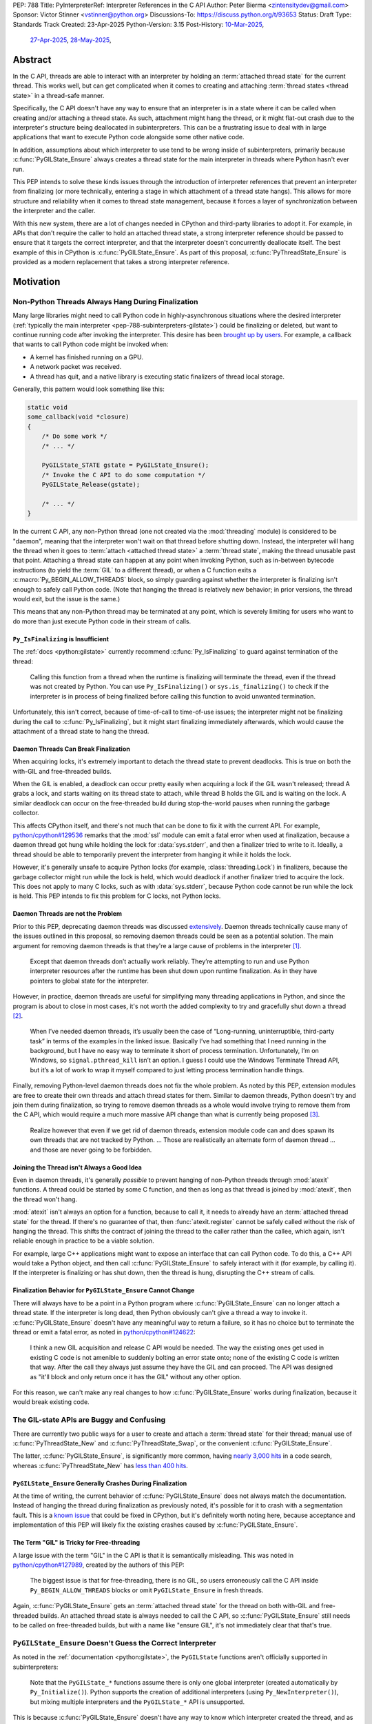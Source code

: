 PEP: 788
Title: PyInterpreterRef: Interpreter References in the C API
Author: Peter Bierma <zintensitydev@gmail.com>
Sponsor: Victor Stinner <vstinner@python.org>
Discussions-To: https://discuss.python.org/t/93653
Status: Draft
Type: Standards Track
Created: 23-Apr-2025
Python-Version: 3.15
Post-History: `10-Mar-2025 <https://discuss.python.org/t/83959>`__,
              `27-Apr-2025 <https://discuss.python.org/t/89863>`__,
              `28-May-2025 <https://discuss.python.org/t/93653>`__,


Abstract
========

In the C API, threads are able to interact with an interpreter by holding an
:term:`attached thread state` for the current thread. This works well, but
can get complicated when it comes to creating and attaching
:term:`thread states <thread state>` in a thread-safe manner.

Specifically, the C API doesn't have any way to ensure that an interpreter
is in a state where it can be called when creating and/or attaching a thread
state. As such, attachment might hang the thread, or it might flat-out crash
due to the interpreter's structure being deallocated in subinterpreters.
This can be a frustrating issue to deal with in large applications that
want to execute Python code alongside some other native code.

In addition, assumptions about which interpreter to use tend to be wrong
inside of subinterpreters, primarily because :c:func:`PyGILState_Ensure`
always creates a thread state for the main interpreter in threads where
Python hasn't ever run.

This PEP intends to solve these kinds issues through the introduction of
interpreter references that prevent an interpreter from finalizing (or more
technically, entering a stage in which attachment of a thread state hangs).
This allows for more structure and reliability when it comes to thread state
management, because it forces a layer of synchronization between the
interpreter and the caller.

With this new system, there are a lot of changes needed in CPython and
third-party libraries to adopt it. For example, in APIs that don't require
the caller to hold an attached thread state, a strong interpreter reference
should be passed to ensure that it targets the correct interpreter, and that
the interpreter doesn't concurrently deallocate itself. The best example of
this in CPython is :c:func:`PyGILState_Ensure`. As part of this proposal,
:c:func:`PyThreadState_Ensure` is provided as a modern replacement that
takes a strong interpreter reference.

Motivation
==========

Non-Python Threads Always Hang During Finalization
--------------------------------------------------

Many large libraries might need to call Python code in highly-asynchronous
situations where the desired interpreter
(:ref:`typically the main interpreter <pep-788-subinterpreters-gilstate>`)
could be finalizing or deleted, but want to continue running code after
invoking the interpreter. This desire has been
`brought up by users <https://discuss.python.org/t/78850/>`_.
For example, a callback that wants to call Python code might be invoked when:

- A kernel has finished running on a GPU.
- A network packet was received.
- A thread has quit, and a native library is executing static finalizers of
  thread local storage.

Generally, this pattern would look something like this:

.. code-block:: c

    static void
    some_callback(void *closure)
    {
        /* Do some work */
        /* ... */

        PyGILState_STATE gstate = PyGILState_Ensure();
        /* Invoke the C API to do some computation */
        PyGILState_Release(gstate);

        /* ... */
    }

In the current C API, any non-Python thread (one not created via the
:mod:`threading` module) is considered to be "daemon", meaning that the interpreter
won't wait on that thread before shutting down. Instead, the interpreter will hang the
thread when it goes to :term:`attach <attached thread state>` a :term:`thread state`,
making the thread unusable past that point. Attaching a thread state can happen at
any point when invoking Python, such as in-between bytecode instructions
(to yield the :term:`GIL` to a different thread), or when a C function exits a
:c:macro:`Py_BEGIN_ALLOW_THREADS` block, so simply guarding against whether the
interpreter is finalizing isn't enough to safely call Python code. (Note that hanging
the thread is relatively new behavior; in prior versions, the thread would exit,
but the issue is the same.)

This means that any non-Python thread may be terminated at any point, which
is severely limiting for users who want to do more than just execute Python
code in their stream of calls.

``Py_IsFinalizing`` is Insufficient
***********************************

The :ref:`docs <python:gilstate>`
currently recommend :c:func:`Py_IsFinalizing` to guard against termination of
the thread:

    Calling this function from a thread when the runtime is finalizing will
    terminate the thread, even if the thread was not created by Python. You
    can use ``Py_IsFinalizing()`` or ``sys.is_finalizing()`` to check if the
    interpreter is in process of being finalized before calling this function
    to avoid unwanted termination.

Unfortunately, this isn't correct, because of time-of-call to time-of-use
issues; the interpreter might not be finalizing during the call to
:c:func:`Py_IsFinalizing`, but it might start finalizing immediately
afterwards, which would cause the attachment of a thread state to hang the
thread.

Daemon Threads Can Break Finalization
*************************************

When acquiring locks, it's extremely important to detach the thread state to
prevent deadlocks. This is true on both the with-GIL and free-threaded builds.

When the GIL is enabled, a deadlock can occur pretty easily when acquiring a
lock if the GIL wasn't released; thread A grabs a lock, and starts waiting on
its thread state to attach, while thread B holds the GIL and is waiting on the
lock. A similar deadlock can occur on the free-threaded build during stop-the-world
pauses when running the garbage collector.

This affects CPython itself, and there's not much that can be done
to fix it with the current API. For example,
`python/cpython#129536 <https://github.com/python/cpython/issues/129536>`_
remarks that the :mod:`ssl` module can emit a fatal error when used at
finalization, because a daemon thread got hung while holding the lock
for :data:`sys.stderr`, and then a finalizer tried to write to it.
Ideally, a thread should be able to temporarily prevent the interpreter
from hanging it while it holds the lock.

However, it's generally unsafe to acquire Python locks (for example,
:class:`threading.Lock`) in finalizers, because the garbage collector
might run while the lock is held, which would deadlock if another finalizer
tried to acquire the lock. This does not apply to many C locks, such as with
:data:`sys.stderr`, because Python code cannot be run while the lock is held.
This PEP intends to fix this problem for C locks, not Python locks.

Daemon Threads are not the Problem
**********************************

Prior to this PEP, deprecating daemon threads was discussed
`extensively <https://discuss.python.org/t/68836>`_. Daemon threads technically
cause many of the issues outlined in this proposal, so removing daemon threads
could be seen as a potential solution. The main argument for removing daemon
threads is that they're a large cause of problems in the interpreter
`[1] <https://discuss.python.org/t/68836/6>`_.

    Except that daemon threads don’t actually work reliably. They’re attempting
    to run and use Python interpreter resources after the runtime has been shut
    down upon runtime finalization. As in they have pointers to global state for
    the interpreter.

However, in practice, daemon threads are useful for simplifying many threading
applications in Python, and since the program is about to close in most cases,
it's not worth the added complexity to try and gracefully shut down a thread
`[2] <https://discuss.python.org/t/68836/3>`_.

    When I’ve needed daemon threads, it’s usually been the case of “Long-running,
    uninterruptible, third-party task” in terms of the examples in the linked issue.
    Basically I’ve had something that I need running in the background, but I have
    no easy way to terminate it short of process termination. Unfortunately, I’m on
    Windows, so ``signal.pthread_kill`` isn’t an option. I guess I could use the
    Windows Terminate Thread API, but it’s a lot of work to wrap it myself compared
    to just letting process termination handle things.

Finally, removing Python-level daemon threads does not fix the whole problem.
As noted by this PEP, extension modules are free to create their own threads
and attach thread states for them. Similar to daemon threads, Python doesn't
try and join them during finalization, so trying to remove daemon threads
as a whole would involve trying to remove them from the C API, which would
require a much more massive API change than what is currently being proposed
`[3] <https://discuss.python.org/t/68836/7>`_.

    Realize however that even if we get rid of daemon threads, extension
    module code can and does spawn its own threads that are not tracked by
    Python. ... Those are realistically an alternate form of daemon thread
    ... and those are never going to be forbidden.

Joining the Thread isn't Always a Good Idea
*******************************************

Even in daemon threads, it's generally *possible* to prevent hanging of
non-Python threads through :mod:`atexit` functions.
A thread could be started by some C function, and then as long as
that thread is joined by :mod:`atexit`, then the thread won't hang.

:mod:`atexit` isn't always an option for a function, because to call it, it
needs to already have an :term:`attached thread state` for the thread. If
there's no guarantee of that, then :func:`atexit.register` cannot be safely
called without the risk of hanging the thread. This shifts the contract
of joining the thread to the caller rather than the callee, which again,
isn't reliable enough in practice to be a viable solution.

For example, large C++ applications might want to expose an interface that can
call Python code. To do this, a C++ API would take a Python object, and then
call :c:func:`PyGILState_Ensure` to safely interact with it (for example, by
calling it). If the interpreter is finalizing or has shut down, then the thread
is hung, disrupting the C++ stream of calls.

.. _pep-788-hanging-compat:

Finalization Behavior for ``PyGILState_Ensure`` Cannot Change
*************************************************************

There will always have to be a point in a Python program where
:c:func:`PyGILState_Ensure` can no longer attach a thread state.
If the interpreter is long dead, then Python obviously can't give a
thread a way to invoke it. :c:func:`PyGILState_Ensure` doesn't have any
meaningful way to return a failure, so it has no choice but to terminate
the thread or emit a fatal error, as noted in
`python/cpython#124622 <https://github.com/python/cpython/issues/124622>`_:

    I think a new GIL acquisition and release C API would be needed. The way
    the existing ones get used in existing C code is not amenible to suddenly
    bolting an error state onto; none of the existing C code is written that
    way. After the call they always just assume they have the GIL and can
    proceed. The API was designed as "it'll block and only return once it has
    the GIL" without any other option.

For this reason, we can't make any real changes to how :c:func:`PyGILState_Ensure`
works during finalization, because it would break existing code.

The GIL-state APIs are Buggy and Confusing
------------------------------------------

There are currently two public ways for a user to create and attach a
:term:`thread state` for their thread; manual use of :c:func:`PyThreadState_New`
and :c:func:`PyThreadState_Swap`, or the convenient :c:func:`PyGILState_Ensure`.

The latter, :c:func:`PyGILState_Ensure`, is significantly more common, having
`nearly 3,000 hits <https://grep.app/search?q=pygilstate_ensure>`_ in a code
search, whereas :c:func:`PyThreadState_New` has
`less than 400 hits <https://grep.app/search?q=PyThreadState_New>`_.

``PyGILState_Ensure`` Generally Crashes During Finalization
***********************************************************

At the time of writing, the current behavior of :c:func:`PyGILState_Ensure` does not
always match the documentation. Instead of hanging the thread during finalization
as previously noted, it's possible for it to crash with a segmentation
fault. This is a `known issue <https://github.com/python/cpython/issues/124619>`_
that could be fixed in CPython, but it's definitely worth noting
here, because acceptance and implementation of this PEP will likely fix
the existing crashes caused by :c:func:`PyGILState_Ensure`.

The Term "GIL" is Tricky for Free-threading
*******************************************

A large issue with the term "GIL" in the C API is that it is semantically
misleading. This was noted in `python/cpython#127989
<https://github.com/python/cpython/issues/127989>`_,
created by the authors of this PEP:

    The biggest issue is that for free-threading, there is no GIL, so users
    erroneously call the C API inside ``Py_BEGIN_ALLOW_THREADS`` blocks or
    omit ``PyGILState_Ensure`` in fresh threads.

Again, :c:func:`PyGILState_Ensure` gets an :term:`attached thread state`
for the thread on both with-GIL and free-threaded builds.
An attached thread state is always needed to call the C API, so
:c:func:`PyGILState_Ensure` still needs to be called on free-threaded builds,
but with a name like "ensure GIL", it's not immediately clear that that's true.

.. _pep-788-subinterpreters-gilstate:

``PyGILState_Ensure`` Doesn't Guess the Correct Interpreter
-----------------------------------------------------------

As noted in the :ref:`documentation <python:gilstate>`,
the ``PyGILState`` functions aren't officially supported in subinterpreters:

    Note that the ``PyGILState_*`` functions assume there is only one global
    interpreter (created automatically by ``Py_Initialize()``). Python
    supports the creation of additional interpreters (using
    ``Py_NewInterpreter()``), but mixing multiple interpreters and the
    ``PyGILState_*`` API is unsupported.

This is because :c:func:`PyGILState_Ensure` doesn't have any way
to know which interpreter created the thread, and as such, it has to assume
that it was the main interpreter. There isn't any way to detect this at
runtime, so spurious races are bound to come up in threads created by
subinterpreters, because synchronization for the wrong interpreter will be
used on objects shared between the threads.

For example, if the thread had access to object A, which belongs to a
subinterpreter, but then called :c:func:`PyGILState_Ensure`, the thread would
have an :term:`attached thread state` pointing to the main interpreter,
not the subinterpreter. This means that any :term:`GIL` assumptions about the
object are wrong! There isn't any synchronization between the two GILs, so both
the thread and the main thread could try to increment the object's reference count
at the same time, causing a data race.

An Interpreter Can Concurrently Deallocate
------------------------------------------

The other way of creating a non-Python thread, :c:func:`PyThreadState_New` and
:c:func:`PyThreadState_Swap`, is a lot better for supporting subinterpreters
(because :c:func:`PyThreadState_New` takes an explicit interpreter, rather than
assuming that the main interpreter was requested), but is still limited by the
current hanging problems in the C API. Manual creation of thread states
("manual" in contrast to the implicit creation of one in
:c:func:`PyGILState_Ensure`) does not solve any of the aforementioned
thread-safety issues with thread states.

In addition, subinterpreters typically have a much shorter lifetime than the
main interpreter, so if there was no synchronization between the calling thread
and the created thread, there's a much higher chance that an interpreter-state
passed to a thread will have already finished and have been deallocated,
causing use-after-free crashes. As of writing, this is a relatively
theoretical problem, but it's likely this will become more of an issue
in newer versions with the recent acceptance of :pep:`734`.

Rationale
=========

So, how do we address all of this? The best way seems to be starting from
scratch and "reimagining" how to create, acquire and attach
:term:`thread states <thread state>` in the C API.

Preventing Interpreter Shutdown with Reference Counting
-------------------------------------------------------

This PEP takes an approach where an interpreter is given a reference count
that prevents it from shutting down. So, holding a "strong reference" to the
interpreter will make it safe to call the C API without worrying about the
thread being hung.

This means that interfacing Python (for example, in a C++ library) will need
a reference to the interpreter in order to safely call the object, which is
definitely more inconvenient than assuming the main interpreter is the right
choice, but there's not really another option. A future proposal could perhaps
make this cleaner by adding a tracking mechanism for an object's interpreter
(such as a field on :c:type:`PyObject`).

Generally speaking, a strong interpreter reference should be short-lived. An
interpreter reference should act similar to a lock, or a "critical section",
where the interpreter must not hang the thread or deallocate. For example,
when acquiring an IO lock, a strong interpreter reference should be acquired
before locking, and then released once the lock is released.

Weak References
***************

This proposal also comes with weak references to an interpreter that don't
prevent it from shutting down, but can be promoted to a strong reference when
the user decides that they want to call the C API.  If an interpreter is
destroyed or past the point where it can create strong references, promotion
of a weak reference will fail.

A weak reference will typically live much longer than a strong reference.
This is useful for many of the asynchronous situations stated previously,
where the thread itself shouldn't prevent the desired interpreter from shutting
down, but also allow the thread to execute Python when needed.

For example, a (non-reentrant) event handler may store a weak interpreter
reference in its ``void *arg`` parameter, and then that weak reference will
be promoted to a strong reference when it's time to call Python code.

Removing the outdated GIL-state APIs
------------------------------------

Due to the unfixable issues with ``PyGILState``, this PEP intends to do away
with them entirely. In today's C API, all ``PyGILState`` functions are
replaceable with ``PyThreadState`` counterparts that are compatibile with
subinterpreters:

- :c:func:`PyGILState_Ensure`: :c:func:`PyThreadState_Swap` & :c:func:`PyThreadState_New`
- :c:func:`PyGILState_Release`: :c:func:`PyThreadState_Clear` & :c:func:`PyThreadState_Delete`
- :c:func:`PyGILState_GetThisThreadState`: :c:func:`PyThreadState_Get` (roughly)
- :c:func:`PyGILState_Check`: ``PyThreadState_GetUnchecked() != NULL``

This PEP specifies a deprecation for these functions (while remaining
in the stable ABI), because :c:func:`PyThreadState_Ensure` and
:c:func:`PyThreadState_Release` will act as more-correct replacements for
:c:func:`PyGILState_Ensure` and :c:func:`PyGILState_Release`, due to the
requirement of a specific interpreter.

The exact details of this deprecation aren't too clear. It's likely that
the usual five-year deprecation (as specificed by :pep:`387`) will be too
short, so for now, these functions will have no specific removal date.

Specification
=============

Interpreter References to Prevent Shutdown
------------------------------------------

An interpreter will keep a reference count that's managed by users of the
C API. When the interpreter starts finalizing, it will wait until its reference
count reaches zero before proceeding to a point where threads will be hung and
it may deallocate its state. The interpreter will wait on its reference count
around the same time when :class:`threading.Thread` objects are joined, but
note that this *is not* the same as joining the thread; the interpreter will
only wait until the reference count is zero, and then proceed.
After the reference count has reached zero, threads can no longer prevent the
interpreter from shutting down (thus :c:func:`PyInterpreterRef_Get` and
:c:func:`PyInterpreterWeakRef_AsStrong` will fail).

A weak reference to an interpreter won't prevent it from finalizing, and can
be safely accessed after the interpreter no longer supports creating strong
references, and even after the interpreter-state has been deleted. Deletion
and duplication of the weak reference will always be allowed, but promotion
(:c:func:`PyInterpreterWeakRef_AsStrong`) will always fail after the
interpreter reaches a point where strong references have been waited on.

Strong Interpreter References
*****************************

.. c:type:: PyInterpreterRef

   An opaque, strong reference to an interpreter.
   The interpreter will wait until a strong reference has been released
   before shutting down.

   This type is guaranteed to be pointer-sized.

.. c:function:: int PyInterpreterRef_Get(PyInterpreterRef *ref)

    Acquire a strong reference to the current interpreter.

    On success, this function returns ``0`` and sets *ref*
    to a strong reference to the interpreter, and returns ``-1``
    with an exception set on failure.

    Failure typically indicates that the interpreter has
    already finished waiting on strong references.

    The caller must hold an :term:`attached thread state`.

.. c:function:: int PyInterpreterRef_Main(PyInterpreterRef *ref)

    Acquire a strong reference to the main interpreter.

    This function only exists for special cases where a specific interpreter
    can't be saved. Prefer safely acquiring a reference through
    :c:func:`PyInterpreterRef_Get` whenever possible.

    On success, this function will return ``0`` and set *ref* to a strong
    reference, and on failure, this function will return ``-1``.

    Failure typically indicates that the main interpreter has already finished
    waiting on its reference count.

    The caller does not need to hold an :term:`attached thread state`.

.. c:function:: PyInterpreterState *PyInterpreterRef_AsInterpreter(PyInterpreterRef ref)

    Return the interpreter denoted by *ref*.

    This function cannot fail, and the caller doesn't need to hold an
    :term:`attached thread state`.

.. c:function:: PyInterpreterRef PyInterpreterRef_Dup(PyInterpreterRef ref)

    Duplicate a strong reference to an interpreter.

    This function cannot fail, and the caller doesn't need to hold an
    :term:`attached thread state`.

.. c:function:: void PyInterpreterRef_Close(PyInterpreterRef ref)

    Release a strong reference to an interpreter, allowing it to shut down
    if there are no references left.

    This function cannot fail, and the caller doesn't need to hold an
    :term:`attached thread state`.

Weak Interpreter References
***************************

.. c:type:: PyInterpreterWeakRef

    An opaque, weak reference to an interpreter.
    The interpreter will *not* wait for the reference to be
    released before shutting down.

    This type is guaranteed to be pointer-sized.

.. c:function:: int PyInterpreterWeakRef_Get(PyInterpreterWeakRef *wref)

    Acquire a weak reference to the current interpreter.

    This function is generally meant to be used in tandem with
    :c:func:`PyInterpreterWeakRef_AsStrong`.

    On success, this function returns ``0`` and sets *wref* to a
    weak reference to the interpreter, and returns ``-1`` with an exception
    set on failure.

    The caller must hold an :term:`attached thread state`.

.. c:function:: PyInterpreterWeakRef PyInterpreterWeakRef_Dup(PyInterpreterWeakRef wref)

    Duplicate a weak reference to an interpreter.

    This function cannot fail, and the caller doesn't need to hold an
    :term:`attached thread state`.

.. c:function:: int PyInterpreterWeakRef_AsStrong(PyInterpreterWeakRef wref, PyInterpreterRef *ref)

    Acquire a strong reference to an interpreter through a weak reference.

    On success, this function returns ``0`` and sets *ref* to a strong
    reference to the interpreter denoted by *wref*.

    If the interpreter no longer exists or has already finished waiting
    for its reference count to reach zero, then this function returns ``-1``
    without an exception set.

    This function is not safe to call in a re-entrant signal handler.

    The caller does not need to hold an :term:`attached thread state`.

.. c:function:: void PyInterpreterWeakRef_Close(PyInterpreterWeakRef wref)

    Release a weak reference to an interpreter.

    This function cannot fail, and the caller doesn't need to hold an
    :term:`attached thread state`.

Ensuring and Releasing Thread States
------------------------------------

This proposal includes two new high-level threading APIs that intend to
replace :c:func:`PyGILState_Ensure` and :c:func:`PyGILState_Release`.

.. c:type:: PyThreadRef

    An opaque reference to a :term:`thread state`.

    In the initial implementation, holding a thread reference will
    not block finalization of threads or interpreters.
    This may change in the future.

    This type is guaranteed to be pointer-sized.

.. c:function:: int PyThreadState_Ensure(PyInterpreterRef ref, PyThreadRef *thread)

    Ensure that the thread has an :term:`attached thread state` for the
    interpreter denoted by *ref*, and thus can safely invoke that
    interpreter. It is OK to call this function if the thread already has an
    attached thread state, as long as there is a subsequent call to
    :c:func:`PyThreadState_Release` that matches this one.

    Nested calls to this function will only sometimes create a new
    :term:`thread state`. If there is no attached thread state,
    then this function will check for the most recent attached thread
    state used by this thread. If none exists or it doesn't match *ref*,
    a new thread state is created. If it does match *ref*, it is reattached.
    If there is an attached thread state, then a similar check occurs;
    if the interpreter matches *ref*, it is attached, and otherwise a new
    thread state is created.

    The old thread state is stored as a thread reference in *\*thread*, and is
    to be restored by :c:func:`PyThreadState_Release`.

    Return ``0`` on success, and ``-1`` without an exception set on failure.

.. c:function:: void PyThreadState_Release(PyThreadRef ref)

    Release a :c:func:`PyThreadState_Ensure` call.

    The :term:`attached thread state` prior to the corresponding
    :c:func:`PyThreadState_Ensure` call is guaranteed to be restored upon
    returning. The cached thread state as used by :c:func:`PyThreadState_Ensure`
    and :c:func:`PyGILState_Ensure` will also be restored.

    This function cannot fail.

Deprecation of GIL-state APIs
-----------------------------

This PEP deprecates all of the existing ``PyGILState`` APIs in favor of the
existing and new ``PyThreadState`` APIs. Namely:

- :c:func:`PyGILState_Ensure`: use :c:func:`PyThreadState_Ensure` instead.
- :c:func:`PyGILState_Release`: use :c:func:`PyThreadState_Release` instead.
- :c:func:`PyGILState_GetThisThreadState`: use :c:func:`PyThreadState_Get` or
  :c:func:`PyThreadState_GetUnchecked` instead.
- :c:func:`PyGILState_Check`: use ``PyThreadState_GetUnchecked() != NULL``
  instead.

All of the ``PyGILState`` APIs are to be removed from the non-limited C API in
a future Python version. They will remain available in the stable ABI for
compatibility.

It's worth noting that :c:func:`PyThreadState_Get` and
:c:func:`PyThreadState_GetUnchecked` aren't perfect replacements for
:c:func:`PyGILState_GetThisThreadState`, because
:c:func:`PyGILState_GetThisThreadState` is able to return a thread state even
when it is :term:`detached <attached thread state>`. This PEP intentionally
doesn't leave a perfect replacement for this, because the GIL-state pointer
(which holds the last used thread state by the thread) is only useful for
those implementing :c:func:`PyThreadState_Ensure` or similar. It's not a
common API to want as a user.

Backwards Compatibility
=======================

This PEP specifies a breaking change with the removal of all the
``PyGILState`` APIs from the public headers of the non-limited C API in a
future version.

Security Implications
=====================

This PEP has no known security implications.

How to Teach This
=================

As with all C API functions, all the new APIs in this PEP will be documented
in the C API documentation, ideally under the :ref:`python:gilstate` section.
The existing ``PyGILState`` documentation should be updated accordingly to point
to the new APIs.

Examples
--------

These examples are here to help understand the APIs described in this PEP.
Ideally, they could be reused in the documentation.

Example: A Library Interface
****************************

Imagine that you're developing a C library for logging.
You might want to provide an API that allows users to log to a Python file
object.

With this PEP, you'd implement it like this:

.. code-block:: c

    int
    LogToPyFile(PyInterpreterWeakRef wref,
                PyObject *file,
                const char *text)
    {
        PyInterpreterRef ref;
        if (PyInterpreterWeakRef_AsStrong(wref, &ref) < 0) {
            /* Python interpreter has shut down */
            return -1;
        }

        PyThreadRef thread_ref;
        if (PyThreadState_Ensure(ref, &thread_ref) < 0) {
            PyInterpreterRef_Close(ref);
            puts("Out of memory.\n", stderr);
            return -1;
        }

        char *to_write = do_some_text_mutation(text);
        int res = PyFile_WriteString(to_write, file);
        free(to_write);
        PyErr_Print();

        PyThreadState_Release(thread_ref);
        PyInterpreterRef_Close(ref);
        return res < 0;
    }

If you were to use :c:func:`PyGILState_Ensure` for this case, then your
thread would hang if the interpreter were to be finalizing at that time!

Additionally, the API supports subinterpreters. If you were to assume that
the main interpreter created the file object (via :c:func:`PyGILState_Ensure`),
then using file objects owned by a subinterpreter could possibly crash.

Example: A Single-threaded Ensure
*********************************

This example shows acquiring a lock in a Python method.

If this were to be called from a daemon thread, then the interpreter could
hang the thread while reattaching the thread state, leaving us with the lock
held. Any future finalizer that wanted to acquire the lock would be deadlocked!

.. code-block:: c

    static PyObject *
    my_critical_operation(PyObject *self, PyObject *unused)
    {
        assert(PyThreadState_GetUnchecked() != NULL);
        PyInterpreterRef ref;
        if (PyInterpreterRef_Get(&ref) < 0) {
            /* Python interpreter has shut down */
            return NULL;
        }

        Py_BEGIN_ALLOW_THREADS;
        acquire_some_lock();

        /* Do something while holding the lock.
           The interpreter won't finalize during this period. */
        // ...

        release_some_lock();
        Py_END_ALLOW_THREADS;
        PyInterpreterRef_Close(ref);
        Py_RETURN_NONE;
    }

Example: Transitioning From the Legacy Functions
************************************************

The following code uses the ``PyGILState`` APIs:

.. code-block:: c

    static int
    thread_func(void *arg)
    {
        PyGILState_STATE gstate = PyGILState_Ensure();
        /* It's not an issue in this example, but we just attached
           a thread state for the main interpreter. If my_method() was
           originally called in a subinterpreter, then we would be unable
           to safely interact with any objects from it. */
        if (PyRun_SimpleString("print(42)") < 0) {
            PyErr_Print();
        }
        PyGILState_Release(gstate);
        return 0;
    }

    static PyObject *
    my_method(PyObject *self, PyObject *unused)
    {
        PyThread_handle_t handle;
        PyThead_indent_t indent;

        if (PyThread_start_joinable_thread(thread_func, NULL, &ident, &handle) < 0) {
            return NULL;
        }
        Py_BEGIN_ALLOW_THREADS;
        PyThread_join_thread(handle);
        Py_END_ALLOW_THREADS;
        Py_RETURN_NONE;
    }

This is the same code, rewritten to use the new functions:

.. code-block:: c

    static int
    thread_func(void *arg)
    {
        PyInterpreterRef interp = (PyInterpreterRef)arg;
        PyThreadRef thread_ref;
        if (PyThreadState_Ensure(interp, &thread_ref) < 0) {
            PyInterpreterRef_Close(interp);
            return -1;
        }
        if (PyRun_SimpleString("print(42)") < 0) {
            PyErr_Print();
        }
        PyThreadState_Release(thread_ref);
        PyInterpreterRef_Close(interp);
        return 0;
    }

    static PyObject *
    my_method(PyObject *self, PyObject *unused)
    {
        PyThread_handle_t handle;
        PyThead_indent_t indent;

        PyInterpreterRef ref;
        if (PyInterpreterRef_Get(&ref) < 0) {
            return NULL;
        }

        if (PyThread_start_joinable_thread(thread_func, (void *)ref, &ident, &handle) < 0) {
            PyInterpreterRef_Close(ref);
            return NULL;
        }
        Py_BEGIN_ALLOW_THREADS
        PyThread_join_thread(handle);
        Py_END_ALLOW_THREADS
        Py_RETURN_NONE;
    }


Example: A Daemon Thread
************************

With this PEP, daemon threads are very similar to how non-Python threads work
in the C API today. After calling :c:func:`PyThreadState_Ensure`, simply
release the interpreter reference, allowing the interpreter to shut down.

.. code-block:: c

    static int
    thread_func(void *arg)
    {
        PyInterpreterRef ref = (PyInterpreterRef)arg;
        PyThreadRef thread_ref;
        if (PyThreadState_Ensure(ref, &thread_ref) < 0) {
            PyInterpreterRef_Close(ref);
            return -1;
        }
        /* Release the interpreter reference, allowing it to
           finalize. This means that print(42) can hang this thread. */
        PyInterpreterRef_Close(ref);
        if (PyRun_SimpleString("print(42)") < 0) {
            PyErr_Print();
        }
        PyThreadState_Release(thread_ref);
        return 0;
    }

    static PyObject *
    my_method(PyObject *self, PyObject *unused)
    {
        PyThread_handle_t handle;
        PyThead_indent_t indent;

        PyInterpreterRef ref;
        if (PyInterpreterRef_Get(&ref) < 0) {
            return NULL;
        }

        if (PyThread_start_joinable_thread(thread_func, (void *)ref, &ident, &handle) < 0) {
            PyInterpreterRef_Close(ref);
            return NULL;
        }
        Py_RETURN_NONE;
    }

Example: An Asynchronous Callback
*********************************

In some cases, the thread might not ever start, such as in a callback.
We can't use a strong reference here, because a strong reference would
deadlock the interpreter if it's not released.

.. code-block:: c

    typedef struct {
        PyInterpreterWeakRef wref;
    } ThreadData;

    static int
    async_callback(void *arg)
    {
        ThreadData *data = (ThreadData *)arg;
        PyInterpreterWeakRef wref = data->wref;
        PyInterpreterRef ref;
        if (PyInterpreterWeakRef_AsStrong(wref, &ref) < 0) {
            fputs("Python has shut down!\n", stderr);
            return -1;
        }

        PyThreadRef thread_ref;
        if (PyThreadState_Ensure(ref, &thread_ref) < 0) {
            PyInterpreterRef_Close(ref);
            return -1;
        }
        if (PyRun_SimpleString("print(42)") < 0) {
            PyErr_Print();
        }
        PyThreadState_Release(thread_ref);
        PyInterpreterRef_Close(ref);
        return 0;
    }

    static PyObject *
    setup_callback(PyObject *self, PyObject *unused)
    {
        // Weak reference to the interpreter. It won't wait on the callback
        // to finalize.
        ThreadData *tdata = PyMem_RawMalloc(sizeof(ThreadData));
        if (tdata == NULL) {
            PyErr_NoMemory();
            return NULL;
        }
        PyInterpreterWeakRef wref;
        if (PyInterpreterWeakRef_Get(&wref) < 0) {
            PyMem_RawFree(tdata);
            return NULL;
        }
        tdata->wref = wref;
        register_callback(async_callback, tdata);

        Py_RETURN_NONE;
    }

Example: Calling Python Without a Callback Parameter
****************************************************

There are a few cases where callback functions don't take a callback parameter
(``void *arg``), so it's impossible to acquire a reference to any specific
interpreter. The solution to this problem is to acquire a reference to the main
interpreter through :c:func:`PyInterpreterRef_Main`.

But wait, won't that break with subinterpreters, per
:ref:`pep-788-subinterpreters-gilstate`? Fortunately, since the callback has
no callback parameter, it's not possible for the caller to pass any objects or
interpreter-specific data, so it's completely safe to choose the main
interpreter here.

.. code-block:: c

    static void
    call_python(void)
    {
        PyInterpreterRef ref;
        if (PyInterpreterRef_Main(&ref) < 0) {
            fputs("Python has shut down!", stderr);
            return;
        }

        PyThreadRef thread_ref;
        if (PyThreadState_Ensure(ref, &thread_ref) < 0) {
            PyInterpreterRef_Close(ref);
            return -1;
        }
        if (PyRun_SimpleString("print(42)") < 0) {
            PyErr_Print();
        }
        PyThreadState_Release(thread_ref);
        PyInterpreterRef_Close(ref);
        return 0;
    }

Reference Implementation
========================

A reference implementation of this PEP can be found
at `python/cpython#133110 <https://github.com/python/cpython/pull/133110>`_.

Rejected Ideas
==============

Non-daemon Thread States
------------------------

In prior iterations of this PEP, interpreter references were a property of
a thread state rather than a property of an interpreter. This meant that
:c:func:`PyThreadState_Ensure` stole a strong interpreter reference, and
it was released upon calling :c:func:`PyThreadState_Release`. A thread state
that held a reference to an interpreter was known as a "non-daemon thread
state." At first, this seemed like an improvement, because it shifted management
of a reference's lifetime to the thread instead of the user, which eliminated
some boilerplate.

However, this ended up making the proposal significantly more complex and
hurt the proposal's goals:

- Most importantly, non-daemon thread states put too much emphasis on daemon
  threads as the problem, which hurt the clarity of the PEP. Additionally, the
  phrase "non-daemon" added extra confusion, because non-daemon Python threads
  are explicitly joined, whereas a non-daemon C thread is only waited on
  until it releases its reference.
- In many cases, an interpreter reference should outlive a singular thread
  state. Stealing the interpreter reference in :c:func:`PyThreadState_Ensure`
  was particularly troublesome for these cases. If :c:func:`PyThreadState_Ensure`
  didn't steal a reference with non-daemon thread states, it would muddy the
  ownership story of the interpreter reference, leading to a more confusing API.

Retrofiting the Existing Structures with Reference Counts
---------------------------------------------------------

Interpreter-State Pointers for Reference Counting
*************************************************

Originally, this PEP specified :c:func:`!PyInterpreterState_Hold`
and :c:func:`!PyInterpreterState_Release` for managing strong references
to an interpreter, alongside :c:func:`!PyInterpreterState_Lookup` which
converted interpreter IDs (weak references) to strong references.

In the end, this was rejected, primarily because it was needlessly
confusing. Interpreter states hadn't ever had a reference count prior, so
there was a lack of intuition about when and where something was a strong
reference. The :c:type:`PyInterpreterRef` and :c:type:`PyInterpreterWeakRef`
types seem a lot clearer.

Interpreter IDs for Reference Counting
**************************************

Some iterations of this API took an ``int64_t interp_id`` parameter instead of
``PyInterpreterState *interp``, because interpreter IDs cannot be concurrently
deleted and cause use-after-free violations. The reference counting APIs in
this PEP sidestep this issue anyway, but an interpreter ID have the advantage
of requiring less magic:

-  Nearly all existing interpreter APIs already return a :c:type:`PyInterpreterState`
   pointer, not an interpreter ID. Functions like
   :c:func:`PyThreadState_GetInterpreter` would have to be accompanied by
   frustrating calls to :c:func:`PyInterpreterState_GetID`.
-  Threads typically take a ``void *arg`` parameter, not an ``int64_t arg``.
   As such, passing a reference requires much less boilerplate
   for the user, because an additional structure definition or heap allocation
   would be needed to store the interpreter ID. This is especially an issue
   on 32-bit systems, where ``void *`` is too small for an ``int64_t``.
-  To retain usability, interpreter ID APIs would still need to keep a
   reference count, otherwise the interpreter could be finalizing before
   the non-Python thread gets a chance to attach. The problem with using an
   interpreter ID is that the reference count has to be "invisible"; it
   must be tracked elsewhere in the interpreter, likely being *more*
   complex than :c:func:`PyInterpreterRef_Get`. There's also a lack
   of intuition that a standalone integer could have such a thing as
   a reference count.

.. _pep-788-activate-deactivate-instead:

Exposing an ``Activate``/``Deactivate`` API instead of ``Ensure``/``Clear``
---------------------------------------------------------------------------

In prior discussions of this API, it was
`suggested <https://discuss.python.org/t/83959/2>`_ to provide actual
:c:type:`PyThreadState` pointers in the API in an attempt to
make the ownership and lifetime of the thread state clearer:

    More importantly though, I think this makes it clearer who owns the thread
    state - a manually created one is controlled by the code that created it,
    and once it's deleted it can't be activated again.

This was ultimately rejected for two reasons:

-  The proposed API has closer usage to
   :c:func:`PyGILState_Ensure` & :c:func:`PyGILState_Release`, which helps
   ease the transition for old codebases.
-  It's `significantly easier <https://discuss.python.org/t/83959/15>`_
   for code-generators like Cython to use, as there isn't any additional
   complexity with tracking :c:type:`PyThreadState` pointers around.

Using ``PyStatus`` for the Return Value of ``PyThreadState_Ensure``
-------------------------------------------------------------------

In prior iterations of this API, :c:func:`PyThreadState_Ensure` returned a
:c:type:`PyStatus` instead of an integer to denote failures, which had the
benefit of providing an error message.

This was rejected because it's `not clear <https://discuss.python.org/t/83959/7>`_
that an error message would be all that useful; all the conceived use-cases
for this API wouldn't really care about a message indicating why Python
can't be invoked. As such, the API would only be needlessly harder to use,
which in turn would hurt the transition from :c:func:`PyGILState_Ensure`.

In addition, :c:type:`PyStatus` isn't commonly used in the C API. A few
functions related to interpreter initialization use it (simply because they
can't raise exceptions), and :c:func:`PyThreadState_Ensure` does not fall
under that category.

Acknowledgements
================

This PEP is based on prior work, feedback, and discussions from many people,
including Victor Stinner, Antoine Pitrou, Da Woods, Sam Gross, Matt Page,
Ronald Oussoren, Matt Wozniski, Eric Snow, Steve Dower, Petr Viktorin,
and Gregory P. Smith.

Copyright
=========

This document is placed in the public domain or under the
CC0-1.0-Universal license, whichever is more permissive.
